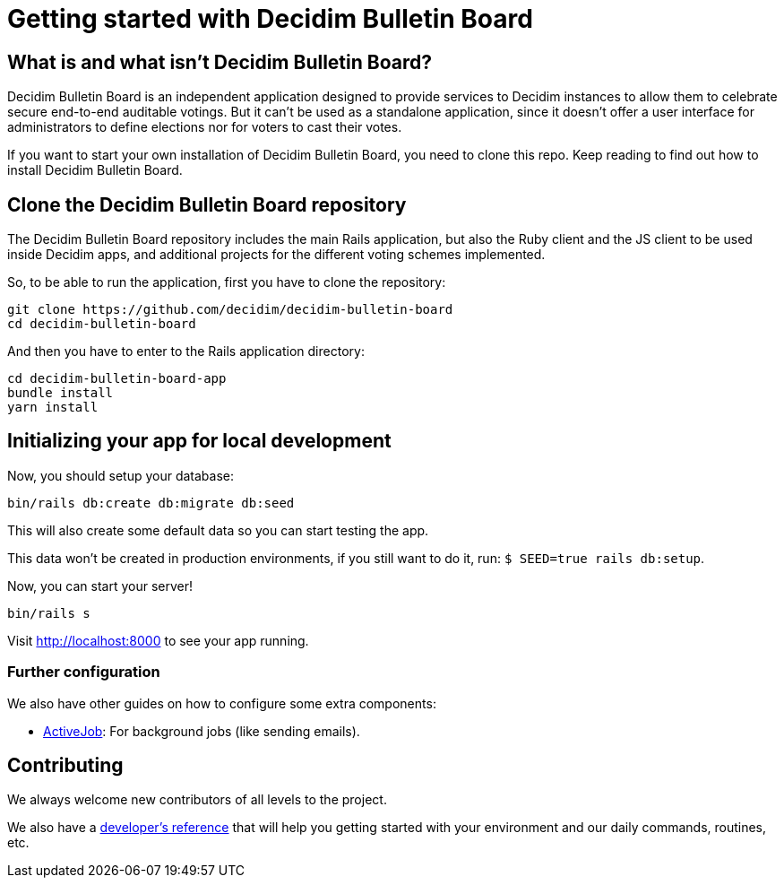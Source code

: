 = Getting started with Decidim Bulletin Board
:source-highlighter: highlightjs

== What is and what isn't Decidim Bulletin Board?

Decidim Bulletin Board is an independent application designed to provide services to Decidim instances to allow them to celebrate secure end-to-end auditable votings. But it can't be used as a standalone application, since it doesn't offer a user interface for administrators to define elections nor for voters to cast their votes.

If you want to start your own installation of Decidim Bulletin Board, you need to clone this repo. Keep reading to find out how to install Decidim Bulletin Board.

== Clone the Decidim Bulletin Board repository

The Decidim Bulletin Board repository includes the main Rails application, but also the Ruby client and the JS client to be used inside Decidim apps, and additional projects for the different voting schemes implemented.

So, to be able to run the application, first you have to clone the repository:

[source,console]
----
git clone https://github.com/decidim/decidim-bulletin-board
cd decidim-bulletin-board
----

And then you have to enter to the Rails application directory:

[source,console]
----
cd decidim-bulletin-board-app
bundle install
yarn install
----

== Initializing your app for local development

Now, you should setup your database:

[source,console]
----
bin/rails db:create db:migrate db:seed
----

This will also create some default data so you can start testing the app.

This data won't be created in production environments, if you still want to do it, run: `$ SEED=true rails db:setup`.

Now, you can start your server!

[source,console]
----
bin/rails s
----

Visit http://localhost:8000 to see your app running.

=== Further configuration

We also have other guides on how to configure some extra components:

* xref:services:activejob.adoc[ActiveJob]: For background jobs (like sending emails).

== Contributing

We always welcome new contributors of all levels to the project.

We also have a xref:develop:guide.adoc[developer's reference] that will help you getting started with your environment and our daily commands, routines, etc.
